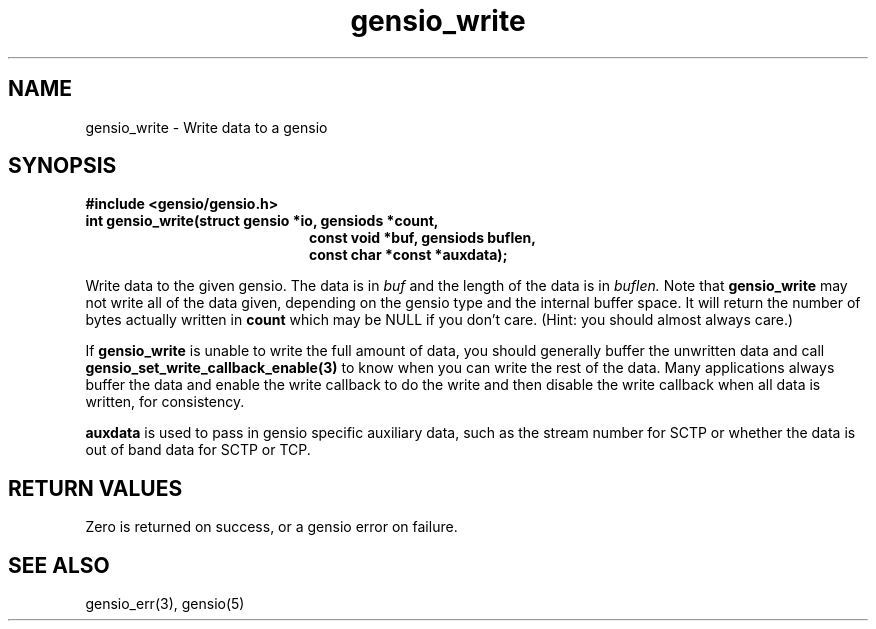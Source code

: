 .TH gensio_write 3 "24 Feb 2019"
.SH NAME
gensio_write \- Write data to a gensio

.SH SYNOPSIS
.B #include <gensio/gensio.h>
.TP 20
.B int gensio_write(struct gensio *io, gensiods *count,
.br
.B                   const void *buf, gensiods buflen,
.br
.B                   const char *const *auxdata);
.PP

Write data to the given gensio.  The data is in
.I buf
and the length of
the data is in
.I buflen.
Note that
.B gensio_write
may not write all of the data given, depending on the gensio type and
the internal buffer space.  It will return the number of bytes actually
written in
.B count
which may be NULL if you don't care.  (Hint: you should almost always
care.)

If
.B gensio_write
is unable to write the full amount of data, you should generally buffer
the unwritten data and call
.B gensio_set_write_callback_enable(3)
to know when you can write the rest of the data.  Many applications
always buffer the data and enable the write callback to do the write
and then disable the write callback when all data is written, for
consistency.

.B auxdata
is used to pass in gensio specific auxiliary data, such as the stream
number for SCTP or whether the data is out of band data for SCTP or
TCP.
.SH "RETURN VALUES"
Zero is returned on success, or a gensio error on failure.
.SH "SEE ALSO"
gensio_err(3), gensio(5)
